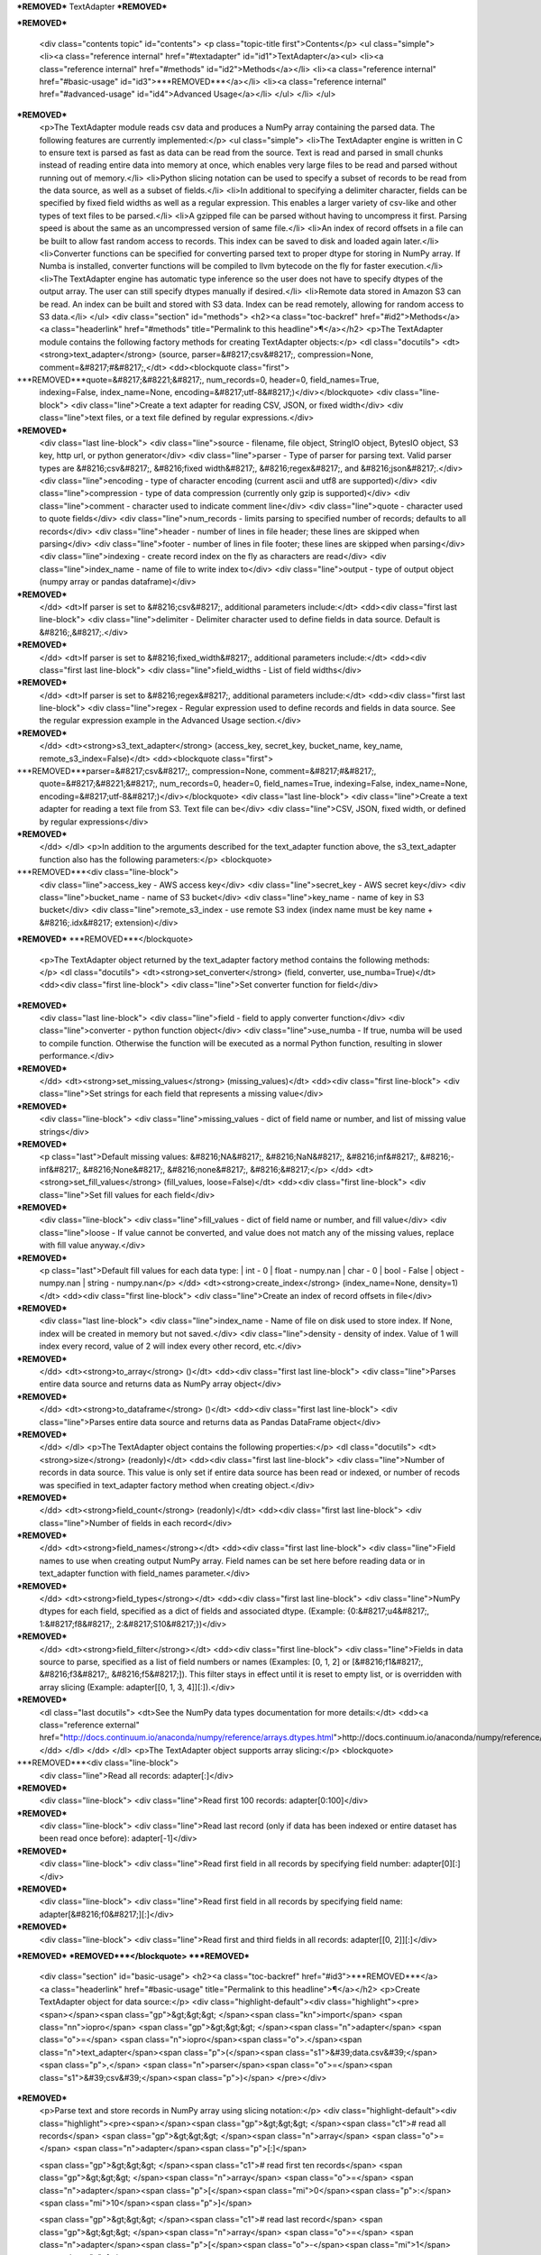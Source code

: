 ***REMOVED***
TextAdapter
***REMOVED***

***REMOVED***

    <div class="contents topic" id="contents">
    <p class="topic-title first">Contents</p>
    <ul class="simple">
    <li><a class="reference internal" href="#textadapter" id="id1">TextAdapter</a><ul>
    <li><a class="reference internal" href="#methods" id="id2">Methods</a></li>
    <li><a class="reference internal" href="#basic-usage" id="id3">***REMOVED***</a></li>
    <li><a class="reference internal" href="#advanced-usage" id="id4">Advanced Usage</a></li>
    </ul>
    </li>
    </ul>
***REMOVED***
    <p>The TextAdapter module reads csv data and produces a NumPy array containing the
    parsed data. The following features are currently implemented:</p>
    <ul class="simple">
    <li>The TextAdapter engine is written
    in C to ensure text is parsed as fast as data can be read from the source.
    Text is read and parsed in small chunks instead of reading entire data into
    memory at once, which enables very large files to be read and parsed without
    running out of memory.</li>
    <li>Python slicing notation can be used to specify a subset of records to be
    read from the data source, as well as a subset of fields.</li>
    <li>In additional to specifying a delimiter character, fields can
    be specified by fixed field widths as well as a regular expression. This enables
    a larger variety of csv-like and other types of text files to be parsed.</li>
    <li>A gzipped file can be parsed without having to uncompress it first. Parsing speed
    is about the same as an uncompressed version of same file.</li>
    <li>An index of record offsets in a file can be built to allow fast random access to
    records. This index can be saved to disk and loaded again later.</li>
    <li>Converter functions can be specified for converting parsed text to proper dtype
    for storing in NumPy array. If Numba is installed, converter functions will
    be compiled to llvm bytecode on the fly for faster execution.</li>
    <li>The TextAdapter engine has automatic type inference so the user does not have to
    specify dtypes of the output array. The user can still specify dtypes manually if
    desired.</li>
    <li>Remote data stored in Amazon S3 can be read. An index can be built and stored
    with S3 data. Index can be read remotely, allowing for random access to S3 data.</li>
    </ul>
    <div class="section" id="methods">
    <h2><a class="toc-backref" href="#id2">Methods</a><a class="headerlink" href="#methods" title="Permalink to this headline">¶</a></h2>
    <p>The TextAdapter module contains the following factory methods for creating TextAdapter objects:</p>
    <dl class="docutils">
    <dt><strong>text_adapter</strong> (source, parser=&#8217;csv&#8217;, compression=None, comment=&#8217;#&#8217;,</dt>
    <dd><blockquote class="first">
***REMOVED***quote=&#8217;&#8221;&#8217;, num_records=0, header=0, field_names=True,
    indexing=False, index_name=None, encoding=&#8217;utf-8&#8217;)</div></blockquote>
    <div class="line-block">
    <div class="line">Create a text adapter for reading CSV, JSON, or fixed width</div>
    <div class="line">text files, or a text file defined by regular expressions.</div>
***REMOVED***
    <div class="last line-block">
    <div class="line">source - filename, file object, StringIO object, BytesIO object, S3 key,
    http url, or python generator</div>
    <div class="line">parser - Type of parser for parsing text. Valid parser types are &#8216;csv&#8217;, &#8216;fixed width&#8217;, &#8216;regex&#8217;, and &#8216;json&#8217;.</div>
    <div class="line">encoding - type of character encoding (current ascii and utf8 are supported)</div>
    <div class="line">compression - type of data compression (currently only gzip is supported)</div>
    <div class="line">comment - character used to indicate comment line</div>
    <div class="line">quote - character used to quote fields</div>
    <div class="line">num_records - limits parsing to specified number of records; defaults
    to all records</div>
    <div class="line">header - number of lines in file header; these lines are skipped when parsing</div>
    <div class="line">footer - number of lines in file footer; these lines are skipped when parsing</div>
    <div class="line">indexing - create record index on the fly as characters are read</div>
    <div class="line">index_name - name of file to write index to</div>
    <div class="line">output - type of output object (numpy array or pandas dataframe)</div>
***REMOVED***
    </dd>
    <dt>If parser is set to &#8216;csv&#8217;, additional parameters include:</dt>
    <dd><div class="first last line-block">
    <div class="line">delimiter - Delimiter character used to define fields in data source. Default is &#8216;,&#8217;.</div>
***REMOVED***
    </dd>
    <dt>If parser is set to &#8216;fixed_width&#8217;, additional parameters include:</dt>
    <dd><div class="first last line-block">
    <div class="line">field_widths - List of field widths</div>
***REMOVED***
    </dd>
    <dt>If parser is set to &#8216;regex&#8217;, additional parameters include:</dt>
    <dd><div class="first last line-block">
    <div class="line">regex - Regular expression used to define records and fields in data source.
    See the regular expression example in the Advanced Usage section.</div>
***REMOVED***
    </dd>
    <dt><strong>s3_text_adapter</strong> (access_key, secret_key, bucket_name, key_name, remote_s3_index=False)</dt>
    <dd><blockquote class="first">
***REMOVED***parser=&#8217;csv&#8217;, compression=None, comment=&#8217;#&#8217;,
    quote=&#8217;&#8221;&#8217;, num_records=0, header=0, field_names=True,
    indexing=False, index_name=None, encoding=&#8217;utf-8&#8217;)</div></blockquote>
    <div class="last line-block">
    <div class="line">Create a text adapter for reading a text file from S3. Text file can be</div>
    <div class="line">CSV, JSON, fixed width, or defined by regular expressions</div>
***REMOVED***
    </dd>
    </dl>
    <p>In addition to the arguments described for the text_adapter function above,
    the s3_text_adapter function also has the following parameters:</p>
    <blockquote>
***REMOVED***<div class="line-block">
    <div class="line">access_key - AWS access key</div>
    <div class="line">secret_key - AWS secret key</div>
    <div class="line">bucket_name - name of S3 bucket</div>
    <div class="line">key_name - name of key in S3 bucket</div>
    <div class="line">remote_s3_index - use remote S3 index (index name must be key name + &#8216;.idx&#8217; extension)</div>
***REMOVED***
***REMOVED***</blockquote>
    <p>The TextAdapter object returned by the text_adapter factory method contains the following methods:</p>
    <dl class="docutils">
    <dt><strong>set_converter</strong> (field, converter, use_numba=True)</dt>
    <dd><div class="first line-block">
    <div class="line">Set converter function for field</div>
***REMOVED***
    <div class="last line-block">
    <div class="line">field - field to apply converter function</div>
    <div class="line">converter - python function object</div>
    <div class="line">use_numba - If true, numba will be used to compile function.
    Otherwise the function will be executed as a normal Python
    function, resulting in slower performance.</div>
***REMOVED***
    </dd>
    <dt><strong>set_missing_values</strong> (missing_values)</dt>
    <dd><div class="first line-block">
    <div class="line">Set strings for each field that represents a missing value</div>
***REMOVED***
    <div class="line-block">
    <div class="line">missing_values - dict of field name or number,
    and list of missing value strings</div>
***REMOVED***
    <p class="last">Default missing values: &#8216;NA&#8217;, &#8216;NaN&#8217;, &#8216;inf&#8217;, &#8216;-inf&#8217;, &#8216;None&#8217;, &#8216;none&#8217;, &#8216;&#8217;</p>
    </dd>
    <dt><strong>set_fill_values</strong> (fill_values, loose=False)</dt>
    <dd><div class="first line-block">
    <div class="line">Set fill values for each field</div>
***REMOVED***
    <div class="line-block">
    <div class="line">fill_values - dict of field name or number, and fill value</div>
    <div class="line">loose - If value cannot be converted, and value does not match
    any of the missing values, replace with fill value anyway.</div>
***REMOVED***
    <p class="last">Default fill values for each data type:
    | int - 0
    | float - numpy.nan
    | char - 0
    | bool - False
    | object - numpy.nan
    | string - numpy.nan</p>
    </dd>
    <dt><strong>create_index</strong> (index_name=None, density=1)</dt>
    <dd><div class="first line-block">
    <div class="line">Create an index of record offsets in file</div>
***REMOVED***
    <div class="last line-block">
    <div class="line">index_name - Name of file on disk used to store index. If None, index
    will be created in memory but not saved.</div>
    <div class="line">density - density of index. Value of 1 will index every record, value of
    2 will index every other record, etc.</div>
***REMOVED***
    </dd>
    <dt><strong>to_array</strong> ()</dt>
    <dd><div class="first last line-block">
    <div class="line">Parses entire data source and returns data as NumPy array object</div>
***REMOVED***
    </dd>
    <dt><strong>to_dataframe</strong> ()</dt>
    <dd><div class="first last line-block">
    <div class="line">Parses entire data source and returns data as Pandas DataFrame object</div>
***REMOVED***
    </dd>
    </dl>
    <p>The TextAdapter object contains the following properties:</p>
    <dl class="docutils">
    <dt><strong>size</strong> (readonly)</dt>
    <dd><div class="first last line-block">
    <div class="line">Number of records in data source. This value is only set if entire data
    source has been read or indexed, or number of recods was specified in
    text_adapter factory method when creating object.</div>
***REMOVED***
    </dd>
    <dt><strong>field_count</strong> (readonly)</dt>
    <dd><div class="first last line-block">
    <div class="line">Number of fields in each record</div>
***REMOVED***
    </dd>
    <dt><strong>field_names</strong></dt>
    <dd><div class="first last line-block">
    <div class="line">Field names to use when creating output NumPy array. Field names can be
    set here before reading data or in text_adapter function with
    field_names parameter.</div>
***REMOVED***
    </dd>
    <dt><strong>field_types</strong></dt>
    <dd><div class="first last line-block">
    <div class="line">NumPy dtypes for each field, specified as a dict of fields and associated
    dtype. (Example: {0:&#8217;u4&#8217;, 1:&#8217;f8&#8217;, 2:&#8217;S10&#8217;})</div>
***REMOVED***
    </dd>
    <dt><strong>field_filter</strong></dt>
    <dd><div class="first line-block">
    <div class="line">Fields in data source to parse, specified as a list of field numbers
    or names (Examples: [0, 1, 2] or [&#8216;f1&#8217;, &#8216;f3&#8217;, &#8216;f5&#8217;]). This filter stays
    in effect until it is reset to empty list, or is overridden with array
    slicing (Example: adapter[[0, 1, 3, 4]][:]).</div>
***REMOVED***
    <dl class="last docutils">
    <dt>See the NumPy data types documentation for more details:</dt>
    <dd><a class="reference external" href="http://docs.continuum.io/anaconda/numpy/reference/arrays.dtypes.html">http://docs.continuum.io/anaconda/numpy/reference/arrays.dtypes.html</a></dd>
    </dl>
    </dd>
    </dl>
    <p>The TextAdapter object supports array slicing:</p>
    <blockquote>
***REMOVED***<div class="line-block">
    <div class="line">Read all records:
    adapter[:]</div>
***REMOVED***
    <div class="line-block">
    <div class="line">Read first 100 records:
    adapter[0:100]</div>
***REMOVED***
    <div class="line-block">
    <div class="line">Read last record (only if data has been indexed or entire dataset
    has been read once before):
    adapter[-1]</div>
***REMOVED***
    <div class="line-block">
    <div class="line">Read first field in all records by specifying field number:
    adapter[0][:]</div>
***REMOVED***
    <div class="line-block">
    <div class="line">Read first field in all records by specifying field name:
    adapter[&#8216;f0&#8217;][:]</div>
***REMOVED***
    <div class="line-block">
    <div class="line">Read first and third fields in all records:
    adapter[[0, 2]][:]</div>
***REMOVED***
***REMOVED***</blockquote>
***REMOVED***
    <div class="section" id="basic-usage">
    <h2><a class="toc-backref" href="#id3">***REMOVED***</a><a class="headerlink" href="#basic-usage" title="Permalink to this headline">¶</a></h2>
    <p>Create TextAdapter object for data source:</p>
    <div class="highlight-default"><div class="highlight"><pre><span></span><span class="gp">&gt;&gt;&gt; </span><span class="kn">import</span> <span class="nn">iopro</span>
    <span class="gp">&gt;&gt;&gt; </span><span class="n">adapter</span> <span class="o">=</span> <span class="n">iopro</span><span class="o">.</span><span class="n">text_adapter</span><span class="p">(</span><span class="s1">&#39;data.csv&#39;</span><span class="p">,</span> <span class="n">parser</span><span class="o">=</span><span class="s1">&#39;csv&#39;</span><span class="p">)</span>
    </pre></div>
***REMOVED***
    <p>Parse text and store records in NumPy array using slicing notation:</p>
    <div class="highlight-default"><div class="highlight"><pre><span></span><span class="gp">&gt;&gt;&gt; </span><span class="c1"># read all records</span>
    <span class="gp">&gt;&gt;&gt; </span><span class="n">array</span> <span class="o">=</span> <span class="n">adapter</span><span class="p">[:]</span>

    <span class="gp">&gt;&gt;&gt; </span><span class="c1"># read first ten records</span>
    <span class="gp">&gt;&gt;&gt; </span><span class="n">array</span> <span class="o">=</span> <span class="n">adapter</span><span class="p">[</span><span class="mi">0</span><span class="p">:</span><span class="mi">10</span><span class="p">]</span>

    <span class="gp">&gt;&gt;&gt; </span><span class="c1"># read last record</span>
    <span class="gp">&gt;&gt;&gt; </span><span class="n">array</span> <span class="o">=</span> <span class="n">adapter</span><span class="p">[</span><span class="o">-</span><span class="mi">1</span><span class="p">]</span>

    <span class="gp">&gt;&gt;&gt; </span><span class="c1"># read every other record</span>
    <span class="gp">&gt;&gt;&gt; </span><span class="n">array</span> <span class="o">=</span> <span class="n">adapter</span><span class="p">[::</span><span class="mi">2</span><span class="p">]</span>
    </pre></div>
***REMOVED***
***REMOVED***
    <div class="section" id="advanced-usage">
    <h2><a class="toc-backref" href="#id4">Advanced Usage</a><a class="headerlink" href="#advanced-usage" title="Permalink to this headline">¶</a></h2>
    <p>user defined converter function for field 0:</p>
    <div class="highlight-default"><div class="highlight"><pre><span></span><span class="gp">&gt;&gt;&gt; </span><span class="kn">import</span> <span class="nn">iopro</span>
    <span class="gp">&gt;&gt;&gt; </span><span class="kn">import</span> <span class="nn">io</span>

    <span class="gp">&gt;&gt;&gt; </span><span class="n">data</span> <span class="o">=</span> <span class="s1">&#39;1, abc, 3.3</span><span class="se">\n</span><span class="s1">2, xxx, 9.9&#39;</span>
    <span class="gp">&gt;&gt;&gt; </span><span class="n">adapter</span> <span class="o">=</span> <span class="n">iopro</span><span class="o">.</span><span class="n">text_adapter</span><span class="p">(</span><span class="n">io</span><span class="o">.</span><span class="n">StringIO</span><span class="p">(</span><span class="n">data</span><span class="p">),</span> <span class="n">parser</span><span class="o">=</span><span class="s1">&#39;csv&#39;</span><span class="p">,</span> <span class="n">field_names</span><span class="o">=</span><span class="kc">False</span><span class="p">)</span>

    <span class="gp">&gt;&gt;&gt; </span><span class="c1"># Override default converter for first field</span>
    <span class="gp">&gt;&gt;&gt; </span><span class="n">adapter</span><span class="o">.</span><span class="n">set_converter</span><span class="p">(</span><span class="mi">0</span><span class="p">,</span> <span class="k">lambda</span> <span class="n">x</span><span class="p">:</span> <span class="nb">int</span><span class="p">(</span><span class="n">x</span><span class="p">)</span><span class="o">*</span><span class="mi">2</span><span class="p">)</span>
    <span class="gp">&gt;&gt;&gt; </span><span class="n">adapter</span><span class="p">[:]</span>
    <span class="go">array([(2L, &#39; abc&#39;, 3.3), (4L, &#39; xxx&#39;, 9.9)],</span>
    <span class="go">          dtype=[(&#39;f0&#39;, &#39;&lt;u8&#39;), (&#39;f1&#39;, &#39;S4&#39;), (&#39;f2&#39;, &#39;&lt;f8&#39;)])</span>
    </pre></div>
***REMOVED***
    <p>overriding default missing and fill values:</p>
    <div class="highlight-default"><div class="highlight"><pre><span></span><span class="gp">&gt;&gt;&gt; </span><span class="kn">import</span> <span class="nn">iopro</span>
    <span class="gp">&gt;&gt;&gt; </span><span class="kn">import</span> <span class="nn">io</span>

    <span class="gp">&gt;&gt;&gt; </span><span class="n">data</span> <span class="o">=</span> <span class="s1">&#39;1,abc,inf</span><span class="se">\n</span><span class="s1">2,NA,9.9&#39;</span>
    <span class="gp">&gt;&gt;&gt; </span><span class="n">adapter</span> <span class="o">=</span> <span class="n">iopro</span><span class="o">.</span><span class="n">text_adapter</span><span class="p">(</span><span class="n">io</span><span class="o">.</span><span class="n">StringIO</span><span class="p">(</span><span class="n">data</span><span class="p">),</span> <span class="n">parser</span><span class="o">=</span><span class="s1">&#39;csv&#39;</span><span class="p">,</span> <span class="n">field_names</span><span class="o">=</span><span class="kc">False</span><span class="p">)</span>

    <span class="gp">&gt;&gt;&gt; </span><span class="c1"># Define field dtypes (example: set field 1 to string object and field 2 to float)</span>
    <span class="gp">&gt;&gt;&gt; </span><span class="n">adapter</span><span class="o">.</span><span class="n">field_types</span> <span class="o">=</span> <span class="p">{</span><span class="mi">1</span><span class="p">:</span><span class="s1">&#39;O&#39;</span><span class="p">,</span> <span class="mi">2</span><span class="p">:</span><span class="s1">&#39;f4&#39;</span><span class="p">}</span>

    <span class="gp">&gt;&gt;&gt; </span><span class="c1"># Define list of strings for each field that represent missing values</span>
    <span class="gp">&gt;&gt;&gt; </span><span class="n">adapter</span><span class="o">.</span><span class="n">set_missing_values</span><span class="p">({</span><span class="mi">1</span><span class="p">:[</span><span class="s1">&#39;NA&#39;</span><span class="p">],</span> <span class="mi">2</span><span class="p">:[</span><span class="s1">&#39;inf&#39;</span><span class="p">]})</span>

    <span class="gp">&gt;&gt;&gt; </span><span class="c1"># Set fill value for missing values in each field</span>
    <span class="gp">&gt;&gt;&gt; </span><span class="n">adapter</span><span class="o">.</span><span class="n">set_fill_values</span><span class="p">({</span><span class="mi">1</span><span class="p">:</span><span class="s1">&#39;xxx&#39;</span><span class="p">,</span> <span class="mi">2</span><span class="p">:</span><span class="mf">999.999</span><span class="p">})</span>
    <span class="gp">&gt;&gt;&gt; </span><span class="n">adapter</span><span class="p">[:]</span>
    <span class="go">array([(&#39; abc&#39;, 999.9990234375), (&#39;xxx&#39;, 9.899999618530273)],</span>
    <span class="go">          dtype=[(&#39;f0&#39;, &#39;O&#39;), (&#39;f1&#39;, &#39;&lt;f4&#39;)])</span>
    </pre></div>
***REMOVED***
    <p>creating and saving tuple of index arrays for gzip file, and reloading indices:</p>
    <div class="highlight-default"><div class="highlight"><pre><span></span><span class="gp">&gt;&gt;&gt; </span><span class="kn">import</span> <span class="nn">iopro</span>
    <span class="gp">&gt;&gt;&gt; </span><span class="n">adapter</span> <span class="o">=</span> <span class="n">iopro</span><span class="o">.</span><span class="n">text_adapter</span><span class="p">(</span><span class="s1">&#39;data.gz&#39;</span><span class="p">,</span> <span class="n">parser</span><span class="o">=</span><span class="s1">&#39;csv&#39;</span><span class="p">,</span> <span class="n">compression</span><span class="o">=</span><span class="s1">&#39;gzip&#39;</span><span class="p">)</span>

    <span class="gp">&gt;&gt;&gt; </span><span class="c1"># Build index of records and save index to disk.</span>
    <span class="gp">&gt;&gt;&gt; </span><span class="n">adapter</span><span class="o">.</span><span class="n">create_index</span><span class="p">(</span><span class="n">index_name</span><span class="o">=</span><span class="s1">&#39;index_file&#39;</span><span class="p">)</span>

    <span class="gp">&gt;&gt;&gt; </span><span class="c1"># Create new adapter object and load index from disk.</span>
    <span class="gp">&gt;&gt;&gt; </span><span class="n">adapter</span> <span class="o">=</span> <span class="n">iopro</span><span class="o">.</span><span class="n">text_adapter</span><span class="p">(</span><span class="s1">&#39;data.gz&#39;</span><span class="p">,</span> <span class="n">parser</span><span class="o">=</span><span class="s1">&#39;csv&#39;</span><span class="p">,</span> <span class="n">compression</span><span class="o">=</span><span class="s1">&#39;gzip&#39;</span><span class="p">,</span> <span class="n">indexing</span><span class="o">=</span><span class="kc">True</span><span class="p">,</span> <span class="n">index_name</span><span class="o">=</span><span class="s1">&#39;index_file&#39;</span><span class="p">)</span>

    <span class="gp">&gt;&gt;&gt; </span><span class="c1"># Read last record</span>
    <span class="gp">&gt;&gt;&gt; </span><span class="n">adapter</span><span class="p">[</span><span class="o">-</span><span class="mi">1</span><span class="p">]</span>
    <span class="go">array([(100, 101, 102)],dtype=[(&#39;f0&#39;, &#39;&lt;u4&#39;), (&#39;f1&#39;, &#39;&lt;u4&#39;), (&#39;f2&#39;, &#39;&lt;u4&#39;)])</span>
    </pre></div>
***REMOVED***
    <p>Use regular expression for finer control of extracting data:</p>
    <div class="highlight-default"><div class="highlight"><pre><span></span><span class="gp">&gt;&gt;&gt; </span><span class="kn">import</span> <span class="nn">iopro</span>
    <span class="gp">&gt;&gt;&gt; </span><span class="kn">import</span> <span class="nn">io</span>

    <span class="gp">&gt;&gt;&gt; </span><span class="c1"># Define regular expression to extract dollar amount, percentage, and month.</span>
    <span class="gp">&gt;&gt;&gt; </span><span class="c1"># Each set of parentheses defines a field.</span>
    <span class="gp">&gt;&gt;&gt; </span><span class="n">data</span> <span class="o">=</span> <span class="s1">&#39;$2.56, 50%, September 20 1978</span><span class="se">\n</span><span class="s1">$1.23, 23%, April 5 1981&#39;</span>
    <span class="gp">&gt;&gt;&gt; </span><span class="n">regex_string</span> <span class="o">=</span> <span class="s1">&#39;([0-9]\.[0-9][0-9]+)\,\s ([0-9]+)\%\,\s ([A-Za-z]+)&#39;</span>
    <span class="gp">&gt;&gt;&gt; </span><span class="n">adapter</span> <span class="o">=</span> <span class="n">iopro</span><span class="o">.</span><span class="n">text_adapter</span><span class="p">(</span><span class="n">io</span><span class="o">.</span><span class="n">StringIO</span><span class="p">(</span><span class="n">data</span><span class="p">),</span> <span class="n">parser</span><span class="o">=</span><span class="s1">&#39;regex&#39;</span><span class="p">,</span> <span class="n">regex_string</span><span class="o">=</span><span class="n">regex_string</span><span class="p">,</span> <span class="n">field_names</span><span class="o">=</span><span class="kc">False</span><span class="p">,</span> <span class="n">infer_types</span><span class="o">=</span><span class="kc">False</span><span class="p">)</span>

    <span class="gp">&gt;&gt;&gt; </span><span class="c1"># set dtype of field to float</span>
    <span class="gp">&gt;&gt;&gt; </span><span class="n">adapter</span><span class="o">.</span><span class="n">field_types</span> <span class="o">=</span> <span class="p">{</span><span class="mi">0</span><span class="p">:</span><span class="s1">&#39;f4&#39;</span><span class="p">,</span> <span class="mi">1</span><span class="p">:</span><span class="s1">&#39;u4&#39;</span><span class="p">,</span> <span class="mi">2</span><span class="p">:</span><span class="s1">&#39;S10&#39;</span><span class="p">}</span>
    <span class="gp">&gt;&gt;&gt; </span><span class="n">adapter</span><span class="p">[:]</span>
    <span class="go">array([(2.56, 50L, &#39;September&#39;), (1.23, 23L, &#39;April&#39;)],</span>
    <span class="go">    dtype=[(&#39;f0&#39;, &#39;&lt;f8&#39;), (&#39;f1&#39;, &#39;&lt;u8&#39;), (&#39;f2&#39;, &#39;S9&#39;)])</span>
    </pre></div>
***REMOVED***
***REMOVED***
